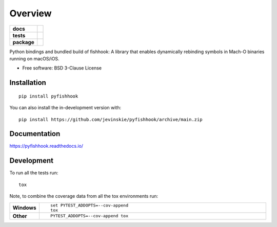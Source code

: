 ========
Overview
========

.. start-badges

.. list-table::
    :stub-columns: 1

    * - docs
      - |docs|
    * - tests
      - | |github-actions|
        | |coveralls| |codecov|
        | |scrutinizer| |codeclimate|
    * - package
      - | |version| |wheel| |supported-versions| |supported-implementations|
        | |commits-since|
.. |docs| image:: https://readthedocs.org/projects/pyfishhook/badge/?style=flat
    :target: https://pyfishhook.readthedocs.io/
    :alt: Documentation Status

.. |github-actions| image:: https://github.com/jevinskie/pyfishhook/actions/workflows/github-actions.yml/badge.svg
    :alt: GitHub Actions Build Status
    :target: https://github.com/jevinskie/pyfishhook/actions

.. |coveralls| image:: https://coveralls.io/repos/github/jevinskie/pyfishhook/badge.svg?branch=main
    :alt: Coverage Status
    :target: https://coveralls.io/github/jevinskie/pyfishhook?branch=main

.. |codecov| image:: https://codecov.io/gh/jevinskie/pyfishhook/branch/main/graphs/badge.svg?branch=main
    :alt: Coverage Status
    :target: https://app.codecov.io/github/jevinskie/pyfishhook

.. |codeclimate| image:: https://codeclimate.com/github/jevinskie/pyfishhook/badges/gpa.svg
   :target: https://codeclimate.com/github/jevinskie/pyfishhook
   :alt: CodeClimate Quality Status

.. |version| image:: https://img.shields.io/pypi/v/pyfishhook.svg
    :alt: PyPI Package latest release
    :target: https://pypi.org/project/pyfishhook

.. |wheel| image:: https://img.shields.io/pypi/wheel/pyfishhook.svg
    :alt: PyPI Wheel
    :target: https://pypi.org/project/pyfishhook

.. |supported-versions| image:: https://img.shields.io/pypi/pyversions/pyfishhook.svg
    :alt: Supported versions
    :target: https://pypi.org/project/pyfishhook

.. |supported-implementations| image:: https://img.shields.io/pypi/implementation/pyfishhook.svg
    :alt: Supported implementations
    :target: https://pypi.org/project/pyfishhook

.. |commits-since| image:: https://img.shields.io/github/commits-since/jevinskie/pyfishhook/v0.1.0.svg
    :alt: Commits since latest release
    :target: https://github.com/jevinskie/pyfishhook/compare/v0.1.0...main


.. |scrutinizer| image:: https://img.shields.io/scrutinizer/quality/g/jevinskie/pyfishhook/main.svg
    :alt: Scrutinizer Status
    :target: https://scrutinizer-ci.com/g/jevinskie/pyfishhook/


.. end-badges

Python bindings and bundled build of fishhook: A library that enables dynamically rebinding symbols in Mach-O binaries
running on  macOS/iOS.

* Free software: BSD 3-Clause License

Installation
============

::

    pip install pyfishhook

You can also install the in-development version with::

    pip install https://github.com/jevinskie/pyfishhook/archive/main.zip


Documentation
=============


https://pyfishhook.readthedocs.io/


Development
===========

To run all the tests run::

    tox

Note, to combine the coverage data from all the tox environments run:

.. list-table::
    :widths: 10 90
    :stub-columns: 1

    - - Windows
      - ::

            set PYTEST_ADDOPTS=--cov-append
            tox

    - - Other
      - ::

            PYTEST_ADDOPTS=--cov-append tox
